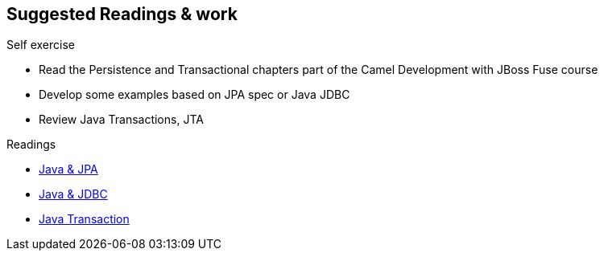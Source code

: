 :noaudio:

== Suggested Readings & work

.Self exercise
* Read the Persistence and Transactional chapters part of the Camel Development with JBoss Fuse course
* Develop some examples based on JPA spec or Java JDBC
* Review Java Transactions, JTA

.Readings
* http://docs.oracle.com/javaee/5/tutorial/doc/bnbpy.html[Java & JPA]
* http://www.mkyong.com/jdbc/jdbc-transaction-example/[Java & JDBC]
* http://docs.oracle.com/javaee/5/tutorial/doc/bncii.html[Java Transaction]

ifdef::showscript[]
[.notes]
****

== Prerequisites

****
endif::showscript[]